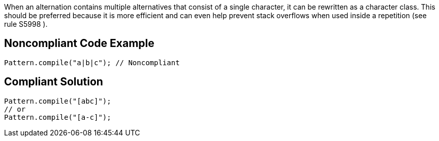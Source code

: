 When an alternation contains multiple alternatives that consist of a single character, it can be rewritten as a character class. This should be preferred because it is more efficient and can even help prevent stack overflows when used inside a repetition (see rule S5998 ).

== Noncompliant Code Example

----
Pattern.compile("a|b|c"); // Noncompliant
----

== Compliant Solution

----
Pattern.compile("[abc]");
// or
Pattern.compile("[a-c]");
----
